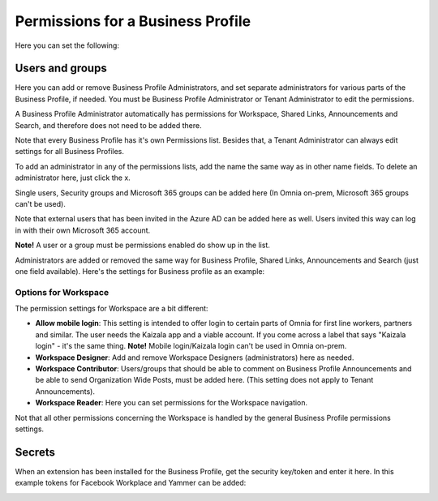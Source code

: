 Permissions for a Business Profile
===========================================
Here you can set the following:

.. image:: security-business-profile-672.png

Users and groups
******************
Here you can add or remove Business Profile Administrators, and set separate administrators for various parts of the Business Profile, if needed. You must be Business Profile Administrator or Tenant Administrator to edit the permissions. 

A Business Profile Administrator automatically has permissions for Workspace, Shared Links, Announcements and Search, and therefore does not need to be added there. 

.. image:: permissions-business-profile-612.png

Note that every Business Profile has it's own Permissions list. Besides that, a Tenant Administrator can always edit settings for all Business Profiles.

To add an administrator in any of the permissions lists, add the name the same way as in other name fields. To delete an administrator here, just click the x. 

Single users, Security groups and Microsoft 365 groups can be added here (In Omnia on-prem, Microsoft 365 groups can't be used). 

Note that external users that has been invited in the Azure AD can be added here as well. Users invited this way can log in with their own Microsoft 365 account.

**Note!** A user or a group must be permissions enabled do show up in the list.

Administrators are added or removed the same way for Business Profile, Shared Links, Announcements and Search (just one field available). Here's the settings for Business profile as an example:

.. image:: permissons-pb.png

Options for Workspace
-----------------------------
The permission settings for Workspace are a bit different:

.. image:: permissions-workspace-new612.png

+ **Allow mobile login**: This setting is intended to offer login to certain parts of Omnia for first line workers, partners and similar. The user needs the Kaizala app and a viable account. If you come across a label that says "Kaizala login" - it's the same thing. **Note!** Mobile login/Kaizala login can't be used in Omnia on-prem. 
+ **Workspace Designer**: Add and remove Workspace Designers (administrators) here as needed.
+ **Workspace Contributor**: Users/groups that should be able to comment on Business Profile Announcements and be able to send Organization Wide Posts, must be added here. (This setting does not apply to Tenant Announcements).
+ **Workspace Reader**: Here you can set permissions for the Workspace navigation. 

Not that all other permissions concerning the Workspace is handled by the general Business Profile permissions settings.

Secrets
********
When an extension has been installed for the Business Profile, get the security key/token and enter it here. In this example tokens for Facebook Workplace and Yammer can be added:

.. image:: secrets-business-profile-612.png

